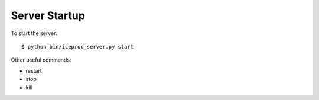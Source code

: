 Server Startup
==============

To start the server::

    $ python bin/iceprod_server.py start

Other useful commands:

* restart
* stop
* kill
